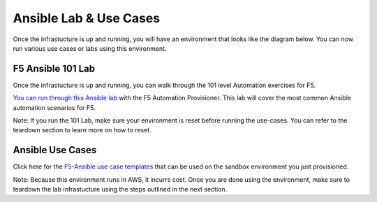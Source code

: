 Ansible Lab & Use Cases
========================

Once the infrastucture is up and running, you will have an environment that looks like the diagram below. You can now run various use cases or labs using this environment.

.. image:: images/f5topology.png
   :width: 400


F5 Ansible 101 Lab
-------------------

Once the infrastucture is up and running, you can walk through the 101 level Automation exercises for F5.

`You can run through this Ansible lab <https://clouddocs.f5.com/training/fas-ansible-workshop-101/>`_ with the F5 Automation Provisioner. This lab will cover the most common Ansible automation scenarios for F5.


Note: If you run the 101 Lab, make sure your environment is reset before running the use-cases. You can refer to the teardown section to learn more on how to reset.


Ansible Use Cases
------------------
Click here for the `F5-Ansible use case templates <https://clouddocs.f5.com/training/fas-ansible-use-cases/>`_ that can be used on the sandbox environment you just provisioned. 

Note: Because this environment runs in AWS, it incurrs cost. Once you are done using the environment, make sure to teardown the lab infrastucture using the steps outlined in the next section.
